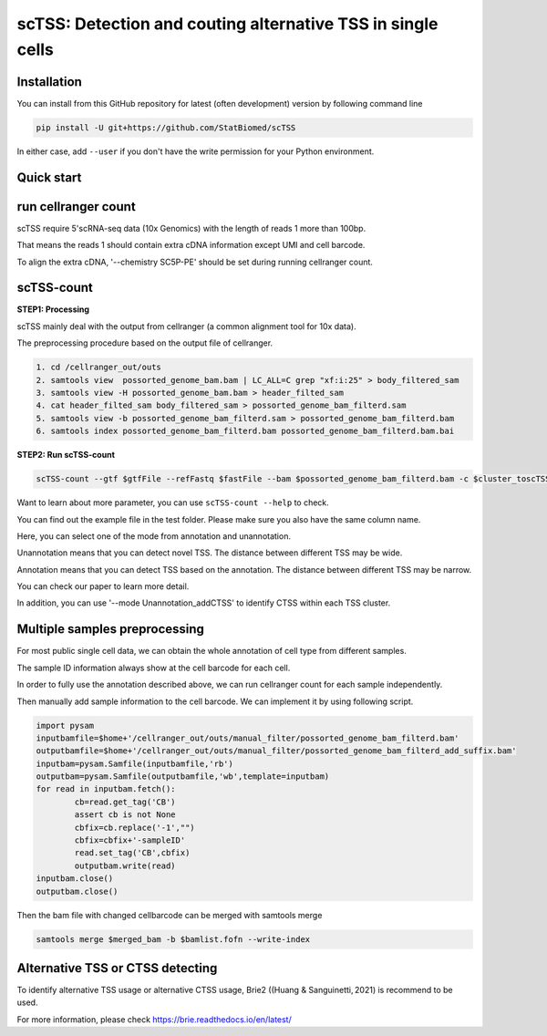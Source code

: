 ============================================================
scTSS: Detection and couting alternative TSS in single cells
============================================================

Installation
============

You can install from this GitHub repository for latest (often development) 
version by following command line

.. code-block:: bash

  pip install -U git+https://github.com/StatBiomed/scTSS

In either case, add ``--user`` if you don't have the write permission for your 
Python environment.


Quick start
===========

run cellranger count
===========
scTSS require 5'scRNA-seq data (10x Genomics) with the length of reads 1 more than 100bp.

That means the reads 1 should contain extra cDNA information except UMI and cell barcode. 

To align the extra cDNA, '--chemistry SC5P-PE' should be set during running cellranger count. 

 

scTSS-count
===========

**STEP1:   Processing**


scTSS mainly deal with the output from cellranger (a common alignment tool for 10x data).

The preprocessing procedure based on the output file of cellranger. 

.. code-block:: bash

    1. cd /cellranger_out/outs
    2. samtools view  possorted_genome_bam.bam | LC_ALL=C grep "xf:i:25" > body_filtered_sam
    3. samtools view -H possorted_genome_bam.bam > header_filted_sam
    4. cat header_filted_sam body_filtered_sam > possorted_genome_bam_filterd.sam
    5. samtools view -b possorted_genome_bam_filterd.sam > possorted_genome_bam_filterd.bam
    6. samtools index possorted_genome_bam_filterd.bam possorted_genome_bam_filterd.bam.bai
 
**STEP2:   Run scTSS-count**

.. code-block:: bash

        scTSS-count --gtf $gtfFile --refFastq $fastFile --bam $possorted_genome_bam_filterd.bam -c $cluster_toscTSS.tsv  -o $output_fileFold --mode Unannotation

Want to learn about more parameter, you can use ``scTSS-count --help`` to check. 

You can find out the example file in the test folder. Please make sure you also have the same column name.

Here, you can select one of the mode from annotation and unannotation. 

Unannotation means that you can detect novel TSS. The distance between different TSS may be wide. 

Annotation means that you can detect TSS based on the annotation. The distance between different TSS may be narrow.

You can check our paper to learn more detail.

In addition, you can use '--mode Unannotation_addCTSS' to identify CTSS within each TSS cluster.  


Multiple samples preprocessing
===========

For most public single cell data, we can obtain the whole annotation of cell type from different samples. 

The sample ID information always show at the cell barcode for each cell.

In order to fully use the annotation described above, we can run cellranger count for each sample independently. 

Then manually add sample information to the cell barcode. We can implement it by using following script.

.. code-block:: python

        import pysam
        inputbamfile=$home+'/cellranger_out/outs/manual_filter/possorted_genome_bam_filterd.bam'
        outputbamfile=$home+'/cellranger_out/outs/manual_filter/possorted_genome_bam_filterd_add_suffix.bam'
        inputbam=pysam.Samfile(inputbamfile,'rb')
        outputbam=pysam.Samfile(outputbamfile,'wb',template=inputbam)
        for read in inputbam.fetch():
                cb=read.get_tag('CB')
                assert cb is not None
                cbfix=cb.replace('-1',"")
                cbfix=cbfix+'-sampleID'
                read.set_tag('CB',cbfix)
                outputbam.write(read)
        inputbam.close()
        outputbam.close()
        

Then the bam file with changed cellbarcode can be merged with samtools merge

.. code-block:: bash

        samtools merge $merged_bam -b $bamlist.fofn --write-index



Alternative TSS or CTSS detecting
===========

To identify alternative TSS usage or alternative CTSS usage, Brie2 ((Huang & Sanguinetti, 2021) is recommend to be used. 

For more information, please check https://brie.readthedocs.io/en/latest/ 






